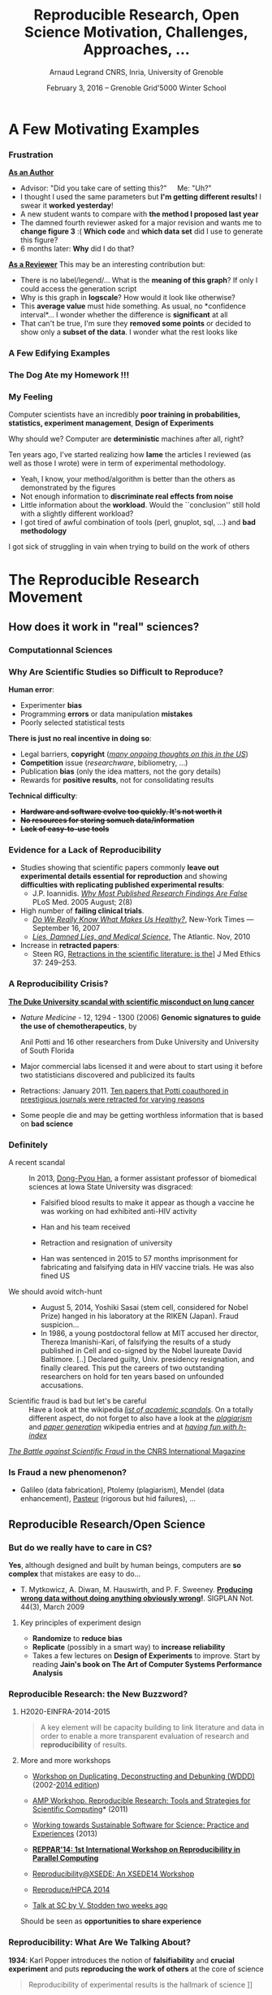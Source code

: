 #+TITLE:     Reproducible Research, Open Science \newline Motivation, Challenges, Approaches, \dots
#+AUTHOR:    Arnaud Legrand\newline CNRS, Inria, University of Grenoble
#+DATE: February 3, 2016 -- Grenoble \newline Grid'5000 Winter School
#+STARTUP: beamer overview indent
#+TAGS: noexport(n)
#+LaTeX_CLASS: beamer
#+LaTeX_CLASS_OPTIONS: [11pt,xcolor=dvipsnames,presentation]
#+OPTIONS:   H:3 num:t toc:nil \n:nil @:t ::t |:t ^:nil -:t f:t *:t <:t
#+LATEX_HEADER: \let\AtBeginDocumentSav=\AtBeginDocument
#+LATEX_HEADER: \def\AtBeginDocument#1{}
#+LATEX_HEADER: \input{org-babel-style-preembule.tex}
#+LATEX_HEADER: \let\AtBeginDocument=\AtBeginDocumentSav

#+LATEX_HEADER: %\let\tmptableofcontents=\tableofcontents
#+LATEX_HEADER: %\def\tableofcontents{}
#+LATEX_HEADER:  \usepackage{color,soul}
#+LATEX_HEADER:  \definecolor{lightblue}{rgb}{1,.9,.7}
#+LATEX_HEADER:  \sethlcolor{lightblue}
#+LATEX_HEADER:  \let\hrefold=\href
#+LATEX_HEADER:  \renewcommand{\href}[2]{\hrefold{#1}{\SoulColor\hl{#2}}}
#+LATEX_HEADER: \newcommand{\muuline}[1]{\SoulColor\hl{#1}}
#+LATEX_HEADER: \makeatletter
#+LATEX_HEADER: \newcommand\SoulColor{%
#+LATEX_HEADER:   \let\set@color\beamerorig@set@color
#+LATEX_HEADER:   \let\reset@color\beamerorig@reset@color}
#+LATEX_HEADER: \makeatother

*** List                                                           :noexport:
- broken links (at least when reading .org from GitHub directly) on
  slides 44, 45, 69
** 
#+LaTeX: \input{org-babel-document-preembule.tex}
#+LaTeX: %\let\tableofcontents=\tmptableofcontents
#+LaTeX: %\tableofcontents
* A Few Motivating Examples
*** Naicken computation                                          :noexport:
#+tblname: naicken
| Type        | Count |
|-------------+-------|
| None        |   146 |
| Unspecified |    71 |
| Custom      |    43 |
| NS-2        |     8 |
| Chord-(SFS) |     7 |
| Javasim     |     2 |
| Peersim     |     2 |
| Aurora      |     1 |
| CSIM-19     |     1 |
| Modelnet    |     1 |
| Nab         |     1 |
| Narses      |     1 |
| Neurogrid   |     1 |
| P2PSim      |     1 |
| SOSS        |     1 |

#+begin_src R :results output graphics  :var df=naicken :file images/naicken.pdf :exports both :width 4 :height 4 :session
  library(ggplot2)
  df <- df[df$Type!="None",]
  df[!(df$Type %in% c("Unspecified","Custom","NS-2","Chord-(SFS)")),]$Type = "Other"
  df$Ratio = 100*df$Count / sum(df$Count)
  pie <- ggplot(df, aes(x = "", y = Ratio, fill = Type)) + 
         geom_bar(width = 1,  stat = "identity") + coord_polar(theta = "y") 
  pie + scale_fill_brewer(palette="Set1") + theme_bw() + ylab("") + xlab("") + 
        ggtitle("Simulator usage [Naicken06]")
#+end_src

#+RESULTS:
[[file:images/naicken.pdf]]

#+begin_src sh :results output :exports both
  pdfcrop images/naicken.pdf images/naicken.pdf
#+end_src

#+RESULTS:
: PDFCROP 1.38, 2012/11/02 - Copyright (c) 2002-2012 by Heiko Oberdiek.
: ==> 1 page written on `images/naicken.pdf'.
*** Frustration
#+BEGIN_LaTeX
\vspace{-1.2cm}
~\hspace{.85\linewidth}\includegraphics[height=2cm]{images/fuuu_plz.png}
\vspace{-.9cm}
#+END_LaTeX
_*As an Author*_
  - Advisor: "Did you take care of setting this?"\quad Me: "Uh?"
  - I thought I used the same parameters but *I'm getting different
    results!* I swear it *worked yesterday*!
  - A new student wants to compare with *the method I proposed last
    year*
  - The damned fourth reviewer asked for a major revision and wants me
    to *change figure 3* :( *Which code* and *which data set* did I use to
    generate this figure?
  - 6 months later: *Why* did I do that?
_*As a Reviewer*_ This may be an interesting contribution but:
  - There is no label/legend/... What is the *meaning of this graph*?
    If only I could access the generation script
  - Why is this graph in *logscale*? How would it look like otherwise?
  - This *average value* must hide something. As usual, no *confidence
    interval*\dots I wonder whether the difference is *significant* at all
  - That can't be true, I'm sure they *removed some points* or decided
    to show only a *subset of the data*. I wonder what the rest looks
    like
*** A Few Edifying Examples
#+BEGIN_LaTeX
  \begin{columns}
    \begin{column}{.67\linewidth}
      \bottomcite{Naicken, Stephen \textit{et Al.}, \textit{Towards Yet
          Another Peer-to-Peer Simulator}, HET-NETs'06.}\medskip\\
      \small
      From 141 P2P sim.papers, 30\% use a custom tool, \alert{50\% don't report
      used tool}\\ \medskip

    \end{column}
    \begin{column}{.33\linewidth}
      \includegraphics[width=\linewidth]{images/naicken.pdf}
    \end{column}
  \end{columns}

  \bottomcite{Collberg, Christian \textit{et Al.}, 
     \href{http://reproducibility.cs.arizona.edu/v2/RepeatabilityTR.pdf}{\textit{Measuring Reproducibility in Computer Systems Research}},
    \url{http://reproducibility.cs.arizona.edu/}\qquad 2014,2015} 

  \begin{columns}
    \begin{column}{.5\linewidth}
      ~\hspace{-1.7em}\includegraphics[height=4.7cm]{images/repeatability_arizona.pdf}
    \end{column}
    \begin{column}{.5\linewidth}
      \small
      \begin{itemize}
      \item 8 ACM conferences ({\scriptsize ASPLOS'12, CCS'12, OOPSLA'12, OSDI'12,
        PLDI'12, SIGMOD'12, SOSP'11, VLDB'12}) and 5 journals
      \item Original study = 80\% of non reproducible work
      \item 
        $\text{EM}^{\text{no}}$= \alert{the code cannot be provided}
      \end{itemize}
    \end{column}
  \end{columns}
#+END_LaTeX

*** The Dog Ate my Homework !!!
#+BEGIN_LaTeX
  \vspace{-.4cm}
  \begin{multicols}{2}
    \begin{itemize}[<+->]
    \item \alert<.>{Versioning Problems}
    \item \alert<.>{Bad Backup Practices}
    \item \alert<.>{Code Will be Available Soon}
    \item \alert<.>{No Intention to Release}
    \item \alert<.>{Programmer Left}
    \item \alert<.>{Commercial Code}
    \item \alert<.>{Proprietary Academic Code}
    \item \alert<.>{Research vs. Sharing}
    \item<.-> ...
    \item<.-> ...
    \end{itemize}
  \end{multicols}
%  \vspace{-.5cm}

  \begin{block}{}
  \vspace{-.4cm}
  \begin{overlayarea}{\linewidth}{5cm}
      \small
      \only<1>{
        \begin{quote}
          Thanks for your interest in the implementation of our
          paper. The good news is that I was able to find some code. I
          am just \alert{hoping} that \alert{it} is a stable working
          version of the code, and \alert{matches the implementation we
            finally used for the paper}. Unfortunately, I have
          \alert{lost some data} when \alert{my laptop was stolen} last
          year. The bad news is that the code is not commented and/or
          clean.
        \end{quote}
        \begin{quote}
          Attached is the $\langle$system$\rangle$ source code of our
          algorithm. I’m \alert{not} very \alert{sure whether it is the
            final version of the code used in our paper}, but it should
          be at least 99\% close. Hope it will help.
        \end{quote}}%
      \only<2>{
        \begin{quote}
          Unfortunately, the server in which my implementation was
          stored had a \alert{disk crash in April and three disks
            crashed simultaneously}. While the help desk made
          significant effort to save the data, my entire implementation
          for this paper was not found.
        \end{quote}}
      \only<3>{
        \begin{quote}
          Unfortunately the
          current system is \alert{not mature enough at the moment}, so
          it’s not yet publicly available. We are actively working on a
          number of extensions and \alert{things are somewhat
            volatile}. However, once things stabilize we plan to release
          it to outside users. At that point, we would be happy to send
          you a copy.
        \end{quote}}%
      \only<4>{
        \begin{quote}
          I am afraid that the source code was never released. The code
          was \alert{never intended to be released so is not in any shape
            for general use}.
        \end{quote}}%
      \only<5>{
        \begin{quote}
          $\langle$STUDENT$\rangle$ was a graduate student in our
          program but \alert{he left a while back} so I am responding
          instead. For the paper we used a prototype that included many
          moving pieces that only $\langle$STUDENT$\rangle$ knew how to
          operate and we did not have the time to integrate them in a
          ready-to-share implementation before he left. Still, I hope
          you can build on the ideas/technique of the paper. 
        \end{quote}
        \begin{quote}
          Unfortunately, the author who has done most of the coding for
          this paper has \alert{passed away} and the code is no longer
          maintained.
        \end{quote}
      }%
      \only<6>{
        \begin{quote}
          Since this work has been done at $\langle$COMPANY$\rangle$
          \alert{we don't open-source code} unless there is a compelling
          business reason to do so. So unfortunately I don’t think we’ll
          be able to share it with you.
        \end{quote}
        \begin{quote}
          The code \alert{owned by $\langle$COMPANY$\rangle$}, and AFAIK
          the code is not open-source.  Your best bet is to reimplement
          :( Sorry.
        \end{quote}}%
      \only<7>{
        \begin{quote}
          Unfortunately, the $\langle$SYSTEM$\rangle$
          sources are \alert{not meant to be opensource} (the code is partially
          \alert{property of $\langle$UNIVERSITY 1$\rangle$,
            $\langle$UNIVERSITY 2$\rangle$ and $\langle$UNIVERSITY
            3$\rangle$.})

          If this will change I will let you know, albeit I do not
          think there is an intention to make the
          $\langle$SYSTEM$\rangle$ sources opensource in the near
          future.
        \end{quote}
        \begin{quote}
          If you're interested in obtaining the code, \alert{we only ask
            for a description of the research project} that the code
          will be used in (\alert{which may lead to some joint
            research}), and we also have a software license agreement
          that the University would need to sign.
        \end{quote}}
      \only<8>{
        \begin{quote}
          In the past when we attempted to share it, we found ourselves
          spending more time getting outsiders up to speed than on our
          own research. So \alert{I finally had to establish the policy
            that we will not provide the source code outside the group}.
        \end{quote}
      }
    \end{overlayarea}
  \end{block}
  \null\vspace{-.4cm}
#+END_LaTeX
*** My Feeling
Computer scientists have an incredibly *poor training in
probabilities, statistics, experiment management*, *Design of Experiments*
  
\medskip

Why should we? Computer are *deterministic* machines after all, right?
\winkey

\medskip

Ten years ago, I've started realizing how *lame* the articles I
reviewed (as well as those I wrote) were in term of experimental
methodology.
+ Yeah, I know, your method/algorithm is better than the others as
  demonstrated by the figures
+ Not enough information to *discriminate real effects from noise*
+ Little information about the *workload*.  Would the ``conclusion''
  still hold with a slightly different workload?
+ I got tired of awful combination of tools (perl, gnuplot, sql, ...)
  and *bad methodology*

I got sick of struggling in vain when trying to build on the work of
others
* The Reproducible Research Movement
** How does it work in "real" sciences?
*** Computationnal Sciences
#+BEGIN_LaTeX
\vspace{-2em}
\begin{overlayarea}{\linewidth}{9cm}
\hbox{\hspace{-.1\linewidth}
  \includegraphics<+>[page=2,height=9.85cm,width=1.2\linewidth]{pdf_sources/2011-amp-reproducible-research.pdf}%
  \includegraphics<+>[page=3,height=9.85cm,width=1.2\linewidth]{pdf_sources/2011-amp-reproducible-research.pdf}%
  \includegraphics<+>[page=4,height=9.85cm,width=1.2\linewidth]{pdf_sources/2011-amp-reproducible-research.pdf}%
  \includegraphics<+>[page=5,height=9.85cm,width=1.2\linewidth]{pdf_sources/2011-amp-reproducible-research.pdf}%
  \includegraphics<+>[page=6,height=9.85cm,width=1.2\linewidth]{pdf_sources/2011-amp-reproducible-research.pdf}%
  \includegraphics<+>[page=7,height=9.85cm,width=1.2\linewidth]{pdf_sources/2011-amp-reproducible-research.pdf}%
}

\vspace{-1.5cm}
\begin{flushright}
  {\scriptsize Courtesy of Juliana Freire (AMP Workshop on Reproducible research)}
\end{flushright}
\end{overlayarea}
#+END_LaTeX

# \includeslidesJF{2-7}
# \includeslidesJF{11-14}
# \includeslidesMG{26}
*** A few Words on Scientific Foundation                         :noexport:
- *Falsifiability* or *refutability* of a statement, hypothesis, or
  theory is an inherent possibility to prove it to be false (not
  "/commit fraud/" but "/prove to be false/").
- Karl Popper makes falsifiability the demarcation criterion to
  *distinguish the scientific from the unscientific*

  #+BEGIN_QUOTE
  It is not only not right, it is not even wrong!

  -- Wolfgang Pauli
  #+END_QUOTE
- Theories cannot be proved correct but they can be disproved. Only a
  few stand the test of batteries of *critical experiments*.
- It is not all black and white. There are many stories where
  scientists stick with their theories despite evidences and
  sometimes, they were even right to do so...
#+BEGIN_CENTER
  *Testing and checking is thus one of the basis of science*
#+END_CENTER

Further readings: *A Summary of Scientific Method*, Peter Kosso,
Springer
*** Why Are Scientific Studies so Difficult to Reproduce?
*Human error*:
- Experimenter *bias*
- Programming *errors* or data manipulation *mistakes*
- Poorly selected statistical tests
\medskip

*There is just no real incentive in doing so*:
- Legal barriers, *copyright* (/[[http://web.stanford.edu/~vcs/talks/SC15-Nov182015-STODDEN.pdf][many ongoing thoughts on this in the
  US]]/)
- *Competition* issue (/researchware/, bibliometry, ...)
- Publication *bias* (only the idea matters, not the gory details)
- Rewards for *positive results*, not for consolidating results
\medskip

*Technical difficulty*:
- +*Hardware and software evolve too quickly. It's not worth it*+
- +*No resources for storing somuch data/information*+
- +*Lack of easy-to-use tools*+

*** Evidence for a Lack of Reproducibility
#+LaTeX: \begin{overlayarea}{\linewidth}{8.6cm}
- Studies showing that scientific papers commonly *leave out
  experimental details essential for reproduction* and showing
  *difficulties with replicating published experimental results*:
  + J.P. Ioannidis. /[[http://www.plosmedicine.org/article/info:doi/10.1371/journal.pmed.0020124][Why Most Published Research Findings Are False]]/ PLoS
    Med. 2005 August; 2(8)
- High number of *failing clinical trials*.
  + /[[http://mescal.imag.fr/membres/arnaud.legrand/teaching/2011/EP_epidemiology.pdf][Do We Really Know What Makes Us Healthy?]]/, New-York Times —
    September 16, 2007
  + /[[http://mescal.imag.fr/membres/arnaud.legrand/teaching/2011/EP_lies.pdf][Lies, Damned Lies, and Medical Science]]/, The Atlantic. Nov, 2010
- Increase in *retracted papers*:
  + Steen RG, [[http://dx.doi.org/10.1136/jme.2010.040923][Retractions in the scientific literature: is the]]\newline
    [[http://dx.doi.org/10.1136/jme.2010.040923][incidence of research fraud increasing?]] \newline J Med Ethics 37:
    249–253.
#+LaTeX: \end{overlayarea}
#+LaTeX: \vspace{-4.2cm}\null\hspace{.47\linewidth}\includegraphics[width=.57\linewidth]{images/reproducibility_crisis_headlines.pdf}\\
#+LaTeX: \vspace{-1.5cm} \begin{flushright}\scriptsize Courtesy V. Stodden, SC, 2015\hspace{.55\linewidth}\null\end{flushright}
*** A Reproducibility Crisis?
#+LaTeX: \begin{overlayarea}{\linewidth}{7.6cm}\null\vspace{-.4cm}
*[[http://www.nytimes.com/2011/07/08/health/research/08genes.html][The Duke University scandal with scientific misconduct on lung
cancer]]*

\vspace{-.2cm}\small
- /Nature Medicine/ - 12, 1294 - 1300 (2006) *Genomic signatures to
  guide the use of chemotherapeutics*, by
  #+LaTeX: \bgroup\scriptsize
  Anil Potti and 16 other researchers from Duke University and
  University of South Florida
  #+LaTeX: \egroup\vspace{-.2cm}
- Major commercial labs licensed it and were about to start using it
  before two statisticians discovered and publicized its faults
  #+BEGIN_LaTeX
  \begin{block}{}\scriptsize
  Dr. Baggerly and Dr. Coombes found errors almost immediately. Some seemed careless — moving a row or a column over by one in a giant spreadsheet — while others seemed inexplicable. The Duke team shrugged them off as “clerical errors.”
  \end{block}

  \begin{block}{}\scriptsize
  The Duke researchers continued to publish papers on their genomic signatures in prestigious journals. Meanwhile, they started three trials using the work to decide which drugs to give patients.
  \end{block}
  #+END_LaTeX
- Retractions: January 2011. [[http://en.wikipedia.org/wiki/Anil_Potti][Ten papers that Potti coauthored in
  prestigious journals were retracted for varying reasons]]
- Some people die and may be getting worthless information that is
  based on *bad science*
#+LaTeX: \end{overlayarea} \begin{flushright}\scriptsize Courtesy of Adam J. Richards\end{flushright}
*** Definitely
- A recent scandal ::
  In 2013, [[https://en.wikipedia.org/wiki/Dong-Pyou_Han][Dong-Pyou Han]], a former assistant professor of biomedical
     sciences at Iowa State University was disgraced:\footnotesize
  - Falsified blood results to make it appear as though a vaccine he was
    working on had exhibited anti-HIV activity
  - Han and his team received 
    #+LaTeX: $\approx\$$19 million from NIH
  - Retraction and resignation of university
  - Han was sentenced in 2015 to 57 months imprisonment for
    fabricating and falsifying data in HIV vaccine trials. He was also
    fined US 
    #+LaTeX: \$7.2 million!
- \normalsize We should avoid witch-hunt :: 
  #+LaTeX: ~\footnotesize
  - August 5, 2014, Yoshiki Sasai (stem cell, considered for Nobel
    Prize) hanged in his laboratory at the RIKEN
    (Japan). Fraud suspicion...
  - In 1986, a young postdoctoral fellow at MIT accused her director,
    Thereza Imanishi-Kari, of falsifying the results of a study
    published in Cell and co-signed by the Nobel laureate David
    Baltimore. [..] Declared guilty, Univ. presidency resignation, and
    finally cleared. This put the careers of two outstanding
    researchers on hold for ten years based on unfounded accusations.
- \normalsize Scientific fraud is bad but let's be careful :: \footnotesize Have a look at the
     wikipedia [[https://en.wikipedia.org/wiki/Category:Academic_scandals][/list of academic scandals/]]. On a totally different
     aspect, do not forget to also have a look at the [[https://en.wikipedia.org/wiki/Plagiarism][/plagiarism/]] and
     [[https://en.wikipedia.org/wiki/Paper_generator][/paper generation/]] wikipedia entries and at [[https://hal.inria.fr/file/index/docid/713564/filename/TechReportV2.pdf][/having fun with h-index/]]
#+BEGIN_CENTER
   [[http://www.cnrs.fr/fr/pdf/cim/CIM36.pdf][/The Battle against Scientific Fraud/ in the CNRS International
   Magazine]]
#+END_CENTER
*** Is Fraud a new phenomenon?
#+BEGIN_LaTeX
  \begin{columns}
    \begin{column}{.4\linewidth}
      \includegraphics[width=\linewidth]{images/CNRS_CIM_36_biomed_fraud.png}
    \end{column}
    \begin{column}{.6\linewidth}
   
      \begin{center}
        \includegraphics[width=.7\linewidth]{images/CNRS_CIM_36_scientists.pdf}
      \end{center}

#+END_LaTeX

- Galileo (data fabrication), Ptolemy (plagiarism), Mendel (data
  enhancement), [[http://lascienceenfraude.blogspot.fr/2012/05/limposture-de-pasteur.html][Pasteur]] (rigorous but hid failures), ...
#+BEGIN_LaTeX
    \end{column}
  \end{columns}
#+END_LaTeX
** Reproducible Research/Open Science
*** But do we \textbf{really} have to care in CS?
\small
*Yes*, although designed and built by human beings, computers are *so
complex* that mistakes are easy to do...

#+LaTeX: \begin{overlayarea}{1.07\linewidth}{1cm}\hspace{-.042\linewidth}\begin{minipage}{\linewidth}
- T. Mytkowicz, A. Diwan, M. Hauswirth, and P. F. Sweeney. *[[http://doi.acm.org/10.1145/1508284.1508275][Producing wrong data without doing anything obviously wrong]]!*. SIGPLAN Not. 44(3), March 2009
#+LaTeX: \end{minipage}\end{overlayarea}

#+BEGIN_LaTeX
\begin{overlayarea}{\linewidth}{3.8cm}
\begin{center}
\includegraphics<+>[width=.52\linewidth]{images/asplos09-producing-data_fig1.pdf}%
\includegraphics<+>[width=.52\linewidth]{images/asplos09-producing-data_fig2.pdf}%
\only<+->{
\begin{columns}
  \begin{column}{.6\linewidth}
    \includegraphics[width=\linewidth]{images/phdcomic.pdf}%
  \end{column}\hspace{-3em}
  \begin{column}{.35\linewidth}
    \begin{itemize}
    \item Rely on large, distributed, hybrid, prototype hardware/software
    \item Many parameters, very costly and hard to \textbf{reproduce}
    \end{itemize}
  \end{column}
\end{columns}}
\end{center}
\end{overlayarea}
#+END_LaTeX
**** Key principles of experiment design
- *Randomize* to *reduce bias* \vspace{-.5em}
- *Replicate* (possibly in a smart way) to *increase reliability*
  \vspace{-.5em}
- Takes a few lectures on *Design of Experiments* to improve. Start by
  reading *Jain's book on The Art of Computer Systems Performance
  Analysis*
*** Reproducible Research: the New Buzzword?
**** H2020-EINFRA-2014-2015
#+BEGIN_QUOTE
A key element will be capacity building to link literature and data in
order to enable a more transparent evaluation of research and
*reproducibility* of results.
#+END_QUOTE
**** More and more workshops
#+LaTeX: \scriptsize
- [[http://www.eecg.toronto.edu/~enright/wddd/][Workshop on Duplicating, Deconstructing and Debunking (WDDD)]]  (2002-[[http://cag.engr.uconn.edu/isca2014/workshop_tutorial.html][2014 edition]])
- \normalsize *[[http://www.stodden.net/AMP2011/][AMP Workshop. Reproducible Research: Tools and Strategies for Scientific
  Computing]]* \scriptsize(2011)
- [[http://wssspe.researchcomputing.org.uk/][Working towards Sustainable Software for Science: Practice and
  Experiences]] (2013)
- *[[http://hunoldscience.net/conf/reppar14/pc.html][REPPAR'14: 1st International Workshop on Reproducibility in
  Parallel Computing]]*
- [[https://www.xsede.org/web/reproducibility][Reproducibility@XSEDE: An XSEDE14 Workshop]]
- [[http://www.occamportal.org/reproduce][Reproduce/HPCA 2014]]
  #+LaTeX: \item \href{http://www.ctuning.org/cm/wiki/index.php?title\%3DEvents:TRUST2014}{TRUST 2014, 2015}
- [[http://web.stanford.edu/~vcs/talks/SC15-Nov182015-STODDEN.pdf][Talk at SC by V. Stodden two weeks ago]]

\normalsize 
Should be seen as *opportunities to share experience*
*** Reproducibility: What Are We Talking About?
*1934*: Karl Popper introduces the notion of *falsifiability* and *crucial
experiment* and puts *reproducing the work of others* at the core of
science

#+BEGIN_QUOTE
Reproducibility of experimental results is the hallmark of science
\vspace{-.3em} \flushright [[[http://www.site.uottawa.ca/ICML09WS/papers/w2.pdf][Drummond, 2009]]]
#+END_QUOTE

#+BEGIN_LaTeX
\begin{center}
  \dangersign[3ex] Terminology varies \dangersign[3ex]\par

  \includegraphics[width=\linewidth]{images/repro_fig2.pdf}\\%

  \vspace{-.6em}
\end{center}
\begin{flushright}
  \hbox{\scriptsize \emph{Inspired by Andrew Davison (AMP Workshop on
    Reproducible research) and \href{http://mescal.imag.fr/arnaud.legrand/readings/acm_sigops_si_rsea/p3-feitelson.pdf}{[Feitelson, 2015]}}}
\end{flushright}
\vspace{-.6em}
#+END_LaTeX

Further readings: *[[http://hemija.pmf.ukim.edu.mk/materials/download/6d31fd3f53a82da9de163833806722ae][A Summary of Scientific Method]]*, Peter Kosso,
Springer
*** Reproducibility: What Are We Talking About?                    :noexport:
#+BEGIN_LaTeX
\vspace{-.6em}
\begin{overlayarea}{\linewidth}{9cm}
\hbox{\hspace{-.05\linewidth}\includegraphics[page=5,width=1.1\linewidth]{pdf_sources/sumatra_amp2011.pdf}}

\vspace{-2cm}
\begin{flushright}
  {\scriptsize Courtesy of Andrew Davison (AMP Workshop on Reproducible research)}
\end{flushright}
\end{overlayarea}
#+END_LaTeX
*** Reproducible Research: Trying to Bridge the Gap
#+BEGIN_LaTeX
  \hbox{\hspace{-.05\linewidth}%
  \includegraphics<1>[width=1.07\linewidth]{fig/author_reader_rr_1.fig}%
  \includegraphics<2>[width=1.07\linewidth]{fig/author_reader_rr_2.fig}%
  \includegraphics<3>[width=1.07\linewidth]{fig/author_reader_rr_3.fig}%
  \includegraphics<4>[width=1.07\linewidth]{fig/author_reader_rr_4.fig}%
  \hspace{-.05\linewidth}}
\vspace{-.4cm}
\begin{flushright}
{\scriptsize {\textbf{Inspired by Roger D. Peng's lecture on reproducible research, May 2014}}}
\end{flushright}

In this series of lectures, we'll go from right to left and see how we can improve.
#+END_LaTeX
*** Science vs. Screwing Around (Mythbusters \textcolor{black}{\winkey}) :B_frame:
    :PROPERTIES:
    :BEAMER_env: frame
    :BEAMER_OPT: plain
    :END:

#+BEGIN_LaTeX
\begin{overlayarea}{\linewidth}{0cm}
\vspace{-4cm}
\hbox{\hspace{-.1\linewidth}\includegraphics[width=1.2\linewidth,height=9cm]{images/remember_kids.jpg}}
\end{overlayarea}
#+END_LaTeX
** Illustrating Nice Ideas Through Different Tools
*** Vistrails: a Workflow Engine for Provenance Tracking
#+BEGIN_LaTeX
\vspace{-.6em}
\begin{overlayarea}{\linewidth}{9cm}
\hbox{\hspace{-.05\linewidth}%
\includegraphics<+>[page=14,width=1.1\linewidth]{pdf_sources/2011-amp-reproducible-research.pdf}%
\includegraphics<+>[page=15,width=1.1\linewidth]{pdf_sources/2011-amp-reproducible-research.pdf}%
}

\vspace{-2cm}
\begin{flushright}
  {\scriptsize Courtesy of Juliana Freire (AMP Workshop on
    Reproducible research)}
\end{flushright}
\end{overlayarea}
#+END_LaTeX
*** VCR: A Universal Identifier for Computational Results
#+BEGIN_LaTeX
\vspace{-.6em}
\begin{overlayarea}{\linewidth}{9cm}
\hbox{\hspace{-.05\linewidth}%
\includegraphics<+>[page=76,width=1.1\linewidth]{pdf_sources/amp-ver1MATAN.pdf}%
\includegraphics<+>[page=78,width=1.1\linewidth]{pdf_sources/amp-ver1MATAN.pdf}%
\includegraphics<+>[page=113,width=1.1\linewidth]{pdf_sources/amp-ver1MATAN.pdf}%
\includegraphics<+>[page=26,width=1.1\linewidth]{pdf_sources/amp-ver1MATAN.pdf}%
}

\vspace{-2cm}
\begin{flushright}
  {\scriptsize Courtesy of Matan Gavish and David Donoho (AMP Workshop on
    Reproducible research)}
\end{flushright}
\end{overlayarea}
#+END_LaTeX 
*** Sumatra: an "experiment engine" that helps taking notes
#+BEGIN_LaTeX
\vspace{-.6em}
\begin{overlayarea}{\linewidth}{9cm}
\hbox{\hspace{-.05\linewidth}%
\includegraphics<+>[page=35,width=1.1\linewidth]{pdf_sources/sumatra_amp2011.pdf}%
\includegraphics<+>[page=39,width=1.1\linewidth]{pdf_sources/sumatra_amp2011.pdf}%
\includegraphics<+>[page=40,width=1.1\linewidth]{pdf_sources/sumatra_amp2011.pdf}%
\includegraphics<+>[page=46,width=1.1\linewidth]{pdf_sources/sumatra_amp2011.pdf}%
}

\vspace{-2cm}
\begin{flushright}
  {\scriptsize Courtesy of Andrew Davison (AMP Workshop on
    Reproducible research)}
\end{flushright}
\end{overlayarea}
#+END_LaTeX
*** So many new tools
#+BEGIN_LaTeX
\vspace{-.6em}
\begin{overlayarea}{\linewidth}{9cm}
\hbox{\hspace{-.05\linewidth}%
\includegraphics[page=13,width=1.1\linewidth]{pdf_sources/DavisFeb132014-STODDEN.pdf}%
}
\vspace{-1.5cm}
\begin{flushright}
  {\scriptsize {\textbf{Courtesy of Victoria Stodden (UC Davis, Feb 13, 2014)}}}
\end{flushright}
\vspace{.6cm}
And also: \textbf{Org-Mode \smiley}, \textbf{Figshare}, \textbf{Zenodo}, \textbf{ActivePapers \smiley}, \textbf{Elsevier executable paper \frowny}, ...
\end{overlayarea}
#+END_LaTeX 
** And In Practice ?
*** A Difficult Trade-off
#+BEGIN_CENTER
\vspace{-.2em}Many different tools/approaches developed in various communities\vspace{-.2em}
#+END_CENTER
*But mainly two approaches:*
- \textbf{Automatically keeping track of everything}
  - the code that was run (source code, libraries, compilation
    procedure)
  - processor architecture, OS, machine, date, ...
- \textbf{Ensuring others can understand/adapt what was done}
  - Why did I run this? Does it still work when I change this piece of
    code for this one?\smallskip\pause

****                                                           :B_columns:
:PROPERTIES:
:BEAMER_env: columns
:END:
***** Key points                                             :B_column:BMCOL:
:PROPERTIES:
:BEAMER_env: column
:BEAMER_col: .6
:END:
*And the following key points:*
1. Replicable article
2. Logging your activity
3. Logging and backup your data
4. Organizing your data
5. Capturing your environment
6. Controlling your experiments
7. Making your data/code/article available
***** Picture                                                :B_column:BMCOL:
:PROPERTIES:
:BEAMER_env: column
:BEAMER_col: .4
:END:

#+LaTeX: \hspace{-2cm}\includegraphics[width=1.4\linewidth]{fig/author_reader_rr_4.fig}


*** 1. Replicable article \qquad (Literate programming)
\small
*Donald Knuth*: explanation of the program logic in a *natural language*
*interspersed with snippets of* macros and traditional *source code*.

#+BEGIN_CENTER
I'm way too =3l33t= to program this way \winkey but that's \\
*exactly what we need for writing a reproducible article/analysis!*
#+END_CENTER
#+LaTeX: \vspace{-.5em}

**** \small Org-mode (my favorite! requires emacs though)
# My favorite tool\vspace{-.5em}
- [[http://orgmode.org/][Org-mode]] is plain text, very smooth, works both for html, pdf, ...\vspace{-.5em}
- Allows to combine all my favorite languages
**** \small Ipython/Jupyter notebook
Python user $\leadsto$ go for [[http://jupyter.org/][Jupyter]]. Web app, easy to
use/setup... Writing replicable article may be tricky though
**** \small KnitR (a.k.a. Sweave)
For R and +emacs+ users. Easy replicable articles with a modern IDE
(e.g., [[https://www.rstudio.com/][Rstudio]])
****                                                     :B_ignoreheading:
:PROPERTIES:
:BEAMER_env: ignoreheading
:END:
Note that this generation depends on a computational environment whose
preservation is not addressed here (see for example [[http://www.activepapers.org/][/activepapers/]]).
*** A replicable article with Org-Mode

See for example [[https://scm.gforge.inria.fr/anonscm/gitweb/?p=starpu-simgrid/QRMSTARPUSG15.git;a=tree][our recent article on the simulation of Multithreaded
Sparse Linear Algebra Solvers]] at ICPADS 2015.

Here are the following important features to exploit:
- Structure :: highly hierarchical
  - Sectioning, itemize, enumerate, fonts
  - Tags to control what will be exported
- Export :: in several output formats
  - Fine control with =#+BEGIN_LaTeX=
  - Unfortunate need for verbose headers (because of \LaTeX $\frowny$) and
    black magic in the end of the file (for emacs portability $\frowny$)
- Babel :: (the literate programming part of org-mode). Many possible
     usage:
  - Run babel on export
  - Or not... and make sure intermediate results are stored (this is
    how I proceed)
  - Dependencies can be expressed
  - Caching mechanism
  - Side effects are the enemy of reproducibility
*** 2. Logging your activity \qquad (Laboratory Notebook)
\small Pionneered by Mathematica (TBOMK)
- [[http://jupyter.org/][Jupyter]] project (formerly known as the IPython notebook)
- [[http://orgmode.org/][Org-mode]] again!
  - Capture mechanism (notes, todo, ...)
  - Babel favors code reuse, ssh connections in sessions,
    meta-programming
  - Tagging mechanism to structure the journal
  - Link mechanism, Todo, Calendar views, Tables, ...

I have a very intense usage and so do all my master/PhD students
(e.g., *[[http://starpu-simgrid.gforge.inria.fr/misc/LabBook.html\#sec-8-1][here]]*) \vspace{-.5em}
- Spending *more than an hour without* at least *writing* what you're
  working on *is not right*... *Take a 5 minutes* break and ask yourself
  what you're doing, what is keeping you busy and where all this is
  leading you\vspace{-.5em}
- While working on something, you will often notice/think about
  something you should fix/improve but you just don't want to do it
  now. Take 20 seconds to write a *TODO* entry\vspace{-.5em}
- There are moments where you have to *wait for something* (compiling,
  deployment, ...). It is generally the perfect time for improving
  your notes (e.g., detail the steps to accomplish a TODO entry)\vspace{-.5em}
- *By the end of the day*: daily (and weekly) *review!* \vspace{-.5em}
  - Update your lists, decide the next steps, summarize what you did/learnt,...
*** 3. Logging and backup your data
What are the options?
- Nothing $\frowny$ (remember the funny examples from the beginning... \winkey)
- Incremental backup mechanisms (e.g., time machine)
- The cloud! (e.g., Dropbox and Google Drive $\frowny$ ...)
- Flexible version control systems (e.g. git $\smiley$) where you're in
  control of what's happening
  - Use a crontab if you really do not want to think about it
  - We have come up with a specific [[https://hal.inria.fr/hal-01112795/document][git branching workflow]] for
    managing experimental results
*** 4. Organizing your data
- Use the machine readable *CSV format*
- Provide *raw* data and *meta* data, not just statistical outputs
- Organization
  - Explain your conventions (e.g., =src/=, =data/=, =script/=, =journal.org=)
  - Git submodules
- *Never* do data manipulation and statistical tests *by hand*
- *Use R*, Python or another free software to read and process raw
  data.
  - Use a workflow that *documents both data and process*
  - The org-mode tangling mechanism may help
*** 5. Capturing your environment
What are the options?
- Nothing \winkey
- _Restrict your tools/dependencies_ to the bare minimum (e.g., python)
  - List them all manually in a README
  - Use custom shell scripts or [[http://sos.readthedocs.org/][=sosreport=]] that _log all the
    dependencies you are aware_. Ask your friends to check whether this
    is sufficient...
  - Combine everything in [[http://www.activepapers.org/][/activepapers/]], i.e., an HDFS5 file
    combining datasets and programs working on these datasets in a
    single package, along with meta data, history, ...
- Create and distribute your own _virtual image_ (VM, docker,
  [[http://gmkurtzer.github.io/singularity/][Singularity]])
- Have tools that *automatically* keep track of dependencies/files
  and packages up the Code, Data, and Environment 
  - [[http://www.pgbovine.net/cde.html][CDE]] (Guo et al., 2011) [[https://vida-nyu.github.io/reprozip/][ReproZip]] (Freire et al., 2013), [[http://reproducible.io/][CARE]] (Janin
    et al., 2014), 
  - See [[http://ccl.cse.nd.edu/research/papers/techniques-ipres-2015.pdf][Preserve the Mess or Encourage Cleanliness?]] (Thain et al., 2015)
- Use a specific tool to _generate customized *appliances*_ (kvm, LXC,
  Virtualbox, iso, ...): *recipes* with *steps* and *aliases*, execution in
  *contexts*, *checkpoints*, ... ([[http://kameleon.imag.fr/][/Kameleon/]])
*** 6. Controlling your experiments
- Naive way: sh + ssh + ... \medskip\\
  _Parallel/distributed experiments differ from computational science
  and come with their own difficulties_
  #+BEGIN_LaTeX
  \item \alert<1>{\href{http://expo.gforge.inria.fr}{Expo}} (2007-, G5K)
  \item \alert<1>{\href{http://xpflow.gforge.inria.fr}{XPflow}} (2012-, G5K)
  \begin{overlayarea}{3cm}{0cm}
  \vspace{-2.5\baselineskip}
  $\left\}\begin{array}{l}
   \text{\phantom{X}}\\\text{\phantom{X}}\\\text{\phantom{X}}
   \end{array}\right.\hspace{-.7cm}
   \begin{array}{l}
   \text{although nothing} \\ \text{specific to G5K}
   \end{array}$
  \end{overlayarea}
  \item \alert<1>{\href{http://execo.gforge.inria.fr}{Execo}} (2013-, G5K) \medskip
  #+END_LaTeX
- Plush (2006-, PlanetLab)
- OMF (2009-, Wireless testbeds and Planetlab)
- Splay (2008, distributed algorithm comparison), ...

They differ in the underlying paradigms and the platforms for which
they have been designed

- [[https://hal.inria.fr/hal-01087519/document][A survey of general-purpose experiment management tools for
  distributed systems]], T. Buchert, C. Ruiz, L. Nussbaum, O. Richard,
  FGCS, 2014
*** 7. Making your data/code/article available
- Your webpage $\frowny$
- Figshare, Zenodo $\smiley$, ...
- Companion websites ([[https://www.elsevier.com/physical-sciences/computer-science/share-a-web-portal-for-creating-and-sharing-executable-research][elsevier executable paper]] $\frowny$,
  [[http://www.runmycode.org/][runmycode]], \newline [[http://www.execandshare.org/CompanionSite/][exec&share]] $\smiley$, ...)
- Inria Forge/Gitlab, Github (damn, they're good! $\smiley$), ...

This may seem easy but is more tricky than it looks like:
- Arbitrary limits can make your life painful
- Perennity ([[http://mescal.imag.fr/membres/arnaud.legrand/blog/2015/12/03/roberto_di_cosmo.pdf][Roberto Di Cosmo]]'s talk at R$^4$)
  - CodeSpaces murdered on Amazon, Google Code termination, Gitorious
    shutdown, ...
  - Disruption of the web of reference: URLs decay (half-life of 4
    years), DOIs have little guarantee, ...
* Where are we now?
** 
*** Outline
#+LaTeX: \tableofcontents
*** What is needed?
- Many *legal aspects* about data/code/idea sharing
  - I do not really care as I am a civil servant and I strongly
    believe research is a team sport
  - I am naive. This is an important topic we do not want to leave to
    bureaucrats and lawyers...
- Changes in *funding agency* requirements
  - Starting ? But I hardly see how they could really enforce things
- Changes in journal/conferences *publication requirements*
  - Several attempts (reproducibility labels)
  - V. Stodden seems confident (progressive policies rapidly adopted,
    journals with high impact factors)
- *Cultural changes* in our *relation to publication*
\pause

I think the change has to be profound and *cannot be top-down*\small
- *Train* our researchers and *students* to use better tools, better
  research methodology, Statistics/Design of Experiments, performance
  evaluation, ...
- Many French researchers (not only computer scientists) have started
  acting. Inria asked me to *animate/coordinate* such activity and open
  it way beyond Inria so that it is is effective at national scale
*** Reproducible research actions
Webinars (1/month ?) with interactions, hands on keyboards when relevant.

1. Reproducible research, challenges, ethic
2. Numerical reproducibility
3. Provenance tracking of experimental data
4. Large scale experimental platforms
5. Code and Data archiving
6. Workflows
7. Online journals, companion websites
8. Evaluation campaign/challenges/benchmarks
9. Environment archiving (docker, VM, ...)
10. ...


#+BEGIN_CENTER
\bf We intend to start on March 8, 2016
#+END_CENTER

